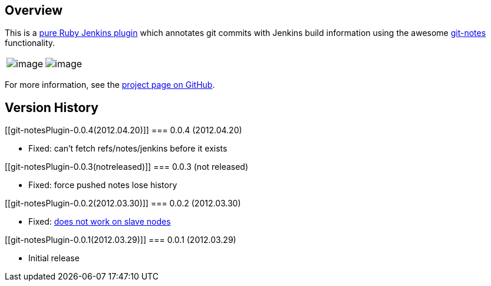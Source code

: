[[git-notesPlugin-Overview]]
== Overview

This is a https://github.com/cowboyd/jenkins.rb[pure Ruby Jenkins
plugin] which annotates git commits with Jenkins build information using
the awesome http://man.github.com/git/git-notes.html[git-notes]
functionality.

[cols=",",]
|===
|[.confluence-embedded-file-wrapper]#image:https://github.com/swipely/jenkins-git-notes-plugin/raw/master/.README/publish-box.png[image]#
|[.confluence-embedded-file-wrapper]#image:https://github.com/swipely/jenkins-git-notes-plugin/raw/master/.README/github-view.png[image]#
|===

For more information, see the
https://github.com/swipely/jenkins-git-notes-plugin[project page on
GitHub].

[[git-notesPlugin-VersionHistory]]
== Version History

[[git-notesPlugin-0.0.4(2012.04.20)]]
=== 0.0.4 (2012.04.20)

* Fixed: can't fetch refs/notes/jenkins before it exists

[[git-notesPlugin-0.0.3(notreleased)]]
=== 0.0.3 (not released)

* Fixed: force pushed notes lose history

[[git-notesPlugin-0.0.2(2012.03.30)]]
=== 0.0.2 (2012.03.30)

* Fixed:
https://github.com/swipely/jenkins-git-notes-plugin/issues/2[does not
work on slave nodes]

[[git-notesPlugin-0.0.1(2012.03.29)]]
=== 0.0.1 (2012.03.29)

* Initial release
